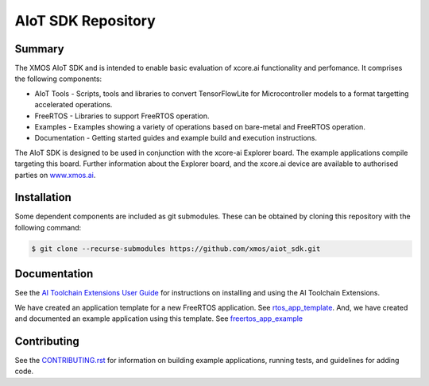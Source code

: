 AIoT SDK Repository
===================

Summary
-------

The XMOS AIoT SDK and is intended to enable basic evaluation of xcore.ai functionality and perfomance. It comprises the following components:

- AIoT Tools - Scripts, tools and libraries to convert TensorFlowLite for Microcontroller models to a format targetting accelerated operations.
- FreeRTOS - Libraries to support FreeRTOS operation.
- Examples - Examples showing a variety of operations based on bare-metal and FreeRTOS operation.
- Documentation - Getting started guides and example build and execution instructions.

The AIoT SDK is designed to be used in conjunction with the xcore-ai Explorer board. The example
applications compile targeting this board. Further information about the Explorer board, and the xcore.ai
device are available to authorised parties on `www.xmos.ai <https://www.xmos.ai/>`_.

Installation
------------

Some dependent components are included as git submodules. These can be obtained by cloning this repository with the following command:

.. code-block:: console

    $ git clone --recurse-submodules https://github.com/xmos/aiot_sdk.git

Documentation
-------------

See the `AI Toolchain Extensions User Guide <https://github.com/xmos/aiot_sdk/blob/develop/documents/ai_toolchain_extensions_user_guide.rst>`_ for instructions on installing and using the AI Toolchain Extensions.

We have created an application template for a new FreeRTOS application.  See `rtos_app_template <https://github.com/xmos/rtos_app_template>`_.  And, we have created and documented an example application using this template.  See `freertos_app_example <https://github.com/xmos/freertos_app_example>`_

Contributing
------------

See the `CONTRIBUTING.rst <https://github.com/xmos/aiot_sdk/blob/develop/CONTRIBUTING.rst>`_ for information on building example applications, running tests, and guidelines for adding code.


